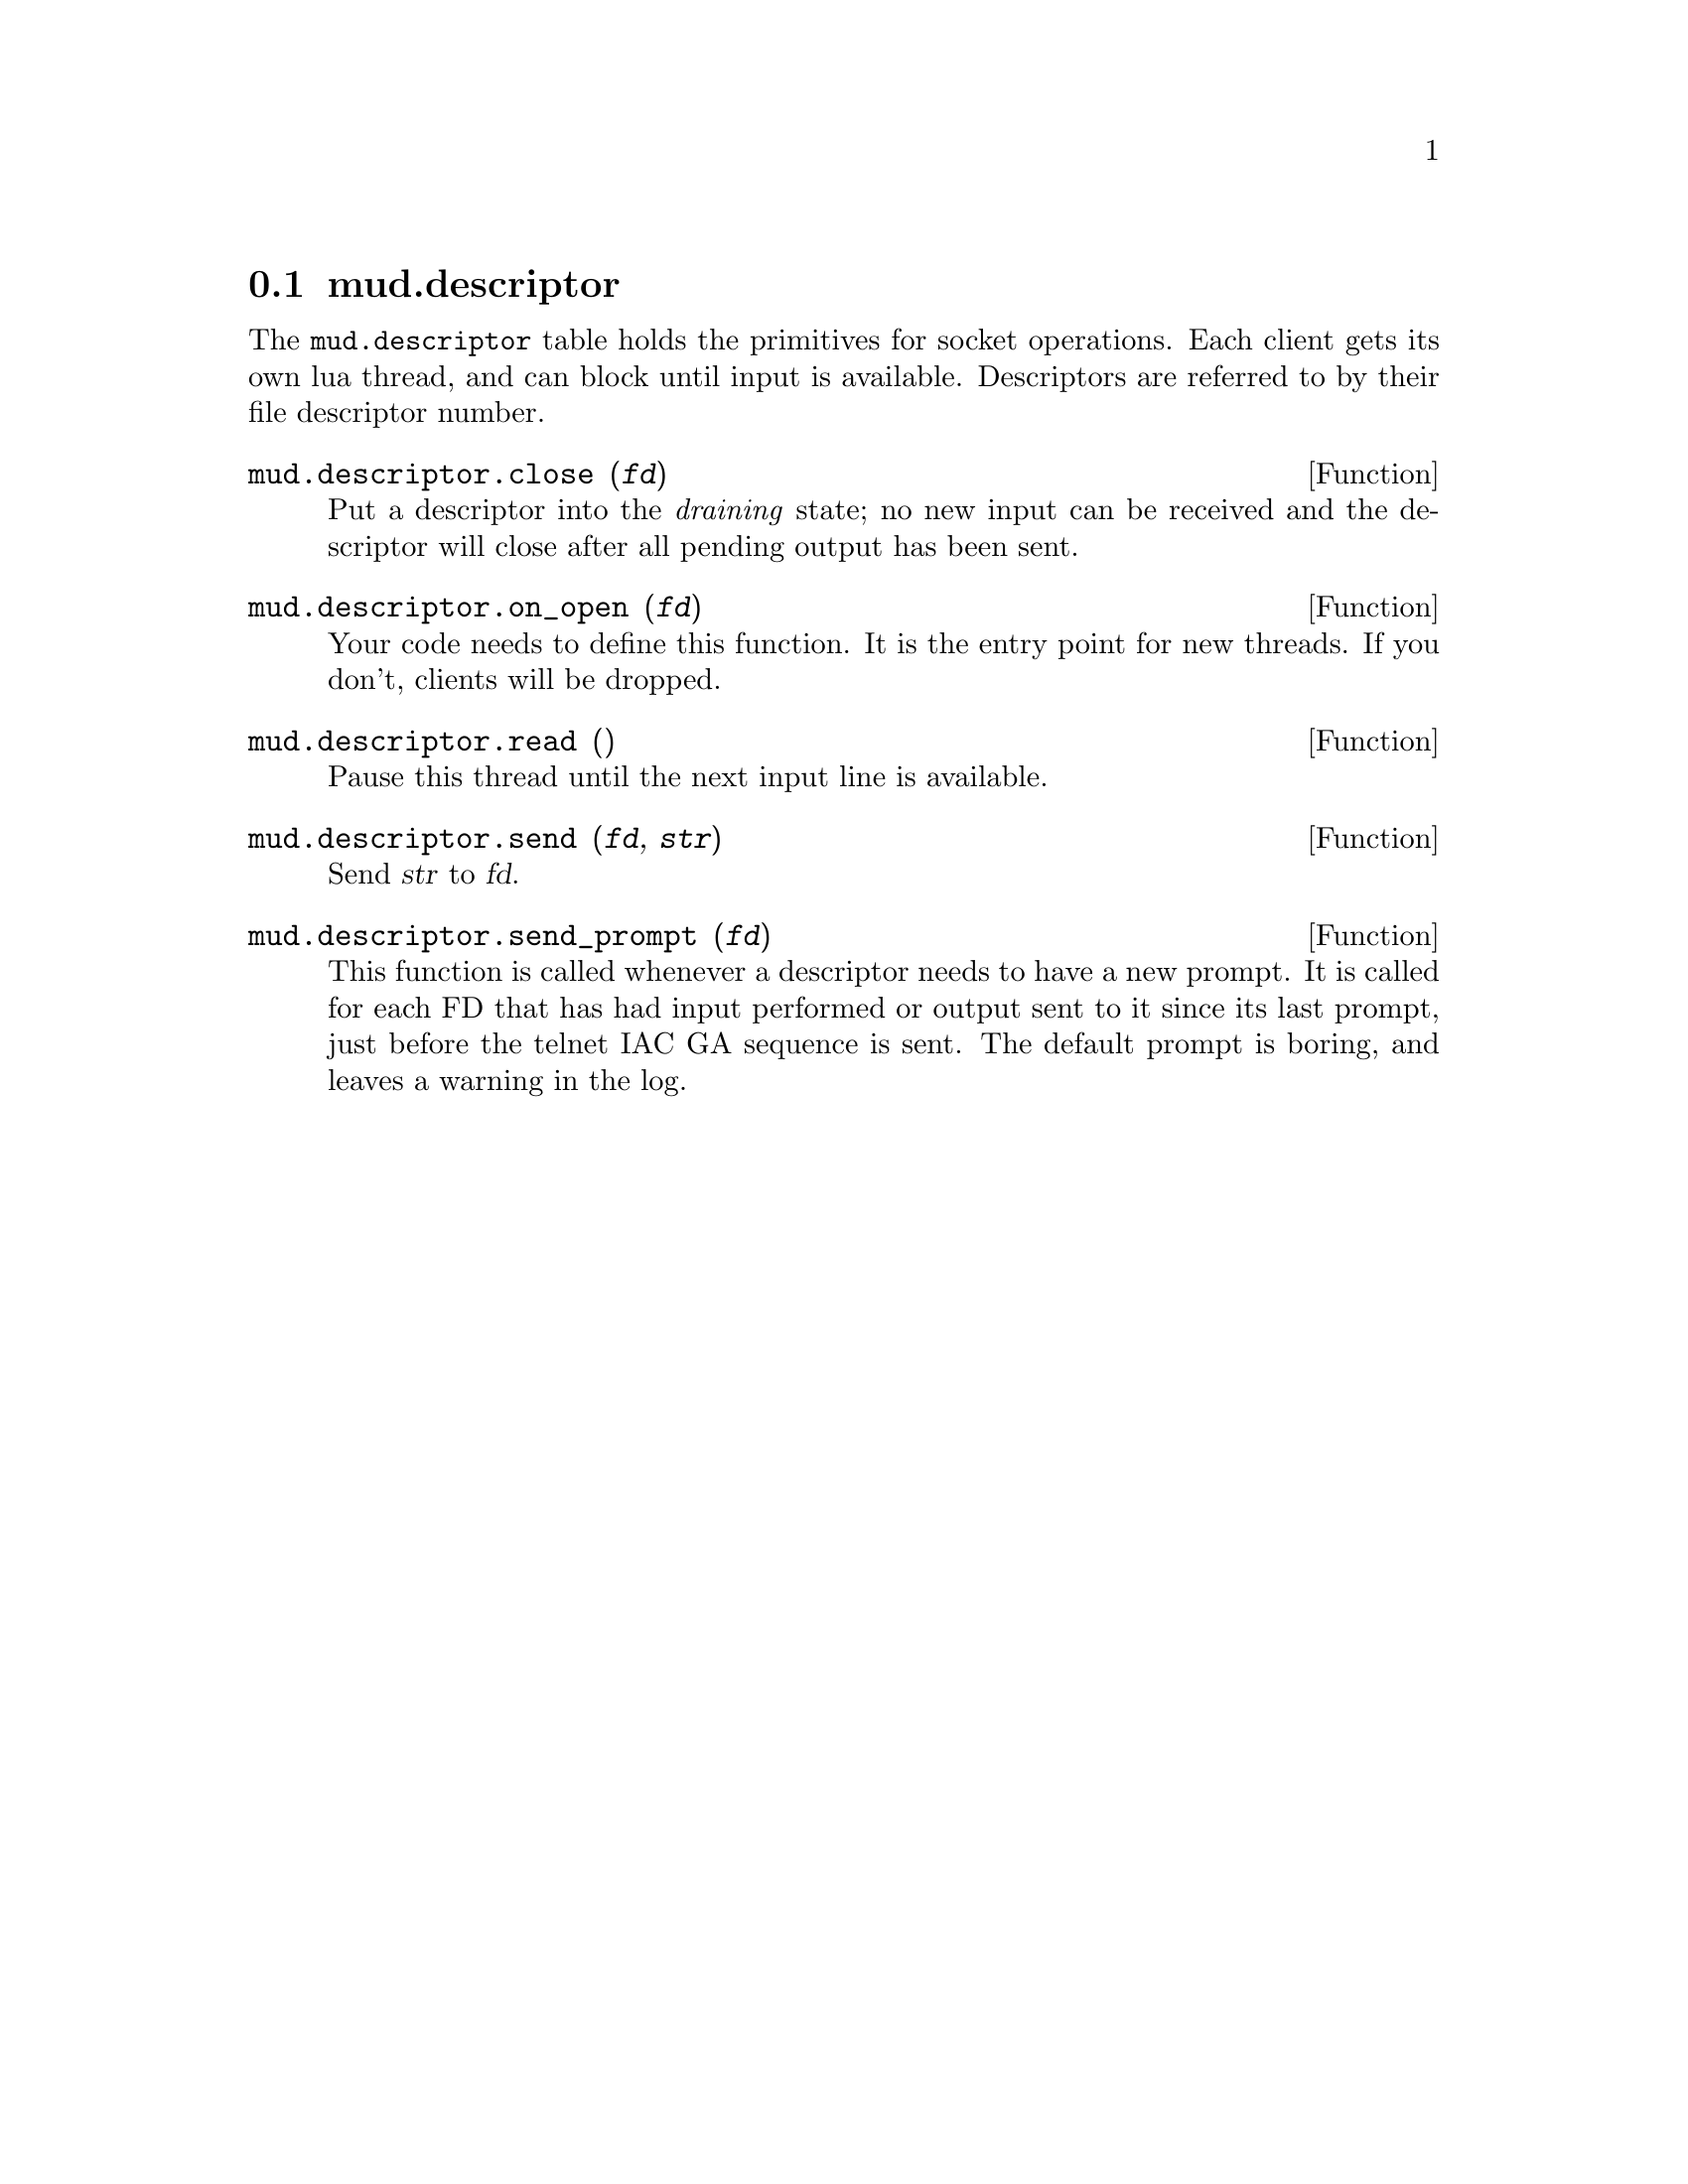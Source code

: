 @node mud.descriptor
@section mud.descriptor

The @code{mud.descriptor} table holds the primitives for socket
operations. Each client gets its own lua thread, and can block until
input is available. Descriptors are referred to by their file descriptor
number.

@defun mud.descriptor.close (@var{fd})
Put a descriptor into the @emph{draining} state; no new input can be
received and the descriptor will close after all pending output has been
sent.
@end defun

@defun mud.descriptor.on_open (@var{fd})
Your code needs to define this function. It is the entry point for new
threads. If you don't, clients will be dropped.
@end defun

@defun mud.descriptor.read ()
Pause this thread until the next input line is available.
@end defun

@defun mud.descriptor.send (@var{fd}, @var{str})
Send @var{str} to @var{fd}.
@end defun

@defun mud.descriptor.send_prompt (@var{fd})
This function is called whenever a descriptor needs to have a new
prompt. It is called for each FD that has had input performed or output
sent to it since its last prompt, just before the telnet IAC GA sequence
is sent. The default prompt is boring, and leaves a warning in the log.
@end defun
